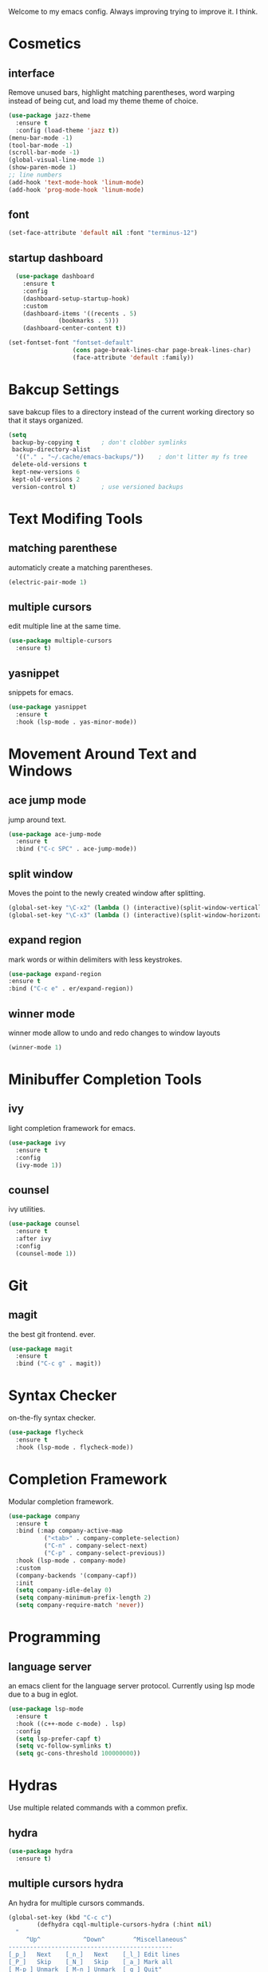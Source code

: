 Welcome to my emacs config. Always improving trying to improve it. I think.

* Cosmetics
** interface
  Remove unused bars, highlight matching parentheses, word warping instead of being cut, and load my theme theme of choice.

#+BEGIN_SRC emacs-lisp
(use-package jazz-theme
  :ensure t
  :config (load-theme 'jazz t))
(menu-bar-mode -1)
(tool-bar-mode -1)
(scroll-bar-mode -1)
(global-visual-line-mode 1)
(show-paren-mode 1)
;; line numbers
(add-hook 'text-mode-hook 'linum-mode)
(add-hook 'prog-mode-hook 'linum-mode)
#+END_SRC

** font
#+BEGIN_SRC emacs-lisp
(set-face-attribute 'default nil :font "terminus-12")
#+END_SRC
** startup dashboard
#+BEGIN_SRC emacs-lisp
  (use-package dashboard
    :ensure t
    :config
    (dashboard-setup-startup-hook)
    :custom
    (dashboard-items '((recents . 5)
		      (bookmarks . 5)))
    (dashboard-center-content t))

(set-fontset-font "fontset-default"
                  (cons page-break-lines-char page-break-lines-char)
                  (face-attribute 'default :family))
#+END_SRC
* Bakcup Settings
  save bakcup files to a directory instead of the current working directory so that it stays organized.

#+BEGIN_SRC emacs-lisp
(setq
 backup-by-copying t      ; don't clobber symlinks
 backup-directory-alist
  '(("." . "~/.cache/emacs-backups/"))    ; don't litter my fs tree
 delete-old-versions t
 kept-new-versions 6
 kept-old-versions 2
 version-control t)       ; use versioned backups
#+END_SRC

* Text Modifing Tools
** matching parenthese
   automaticly create a matching parentheses.
#+BEGIN_SRC emacs-lisp
(electric-pair-mode 1)
#+END_SRC
** multiple cursors
   edit multiple line at the same time.
#+BEGIN_SRC emacs-lisp
(use-package multiple-cursors
  :ensure t)
#+END_SRC
** yasnippet
   snippets for emacs.
#+BEGIN_SRC emacs-lisp
(use-package yasnippet
  :ensure t
  :hook (lsp-mode . yas-minor-mode))
#+END_SRC
* Movement Around Text and Windows
** ace jump mode
   jump around text.

#+BEGIN_SRC emacs-lisp
(use-package ace-jump-mode
  :ensure t
  :bind ("C-c SPC" . ace-jump-mode))
#+END_SRC
** split window
Moves the point to the newly created window after splitting.

#+BEGIN_SRC emacs-lisp
(global-set-key "\C-x2" (lambda () (interactive)(split-window-vertically) (other-window 1)))
(global-set-key "\C-x3" (lambda () (interactive)(split-window-horizontally) (other-window 1)))
#+END_SRC
** expand region
   mark words or within delimiters with less keystrokes.
#+BEGIN_SRC emacs-lisp
(use-package expand-region
:ensure t
:bind ("C-c e" . er/expand-region))
#+END_SRC
** winner mode
   winner mode allow to undo and redo changes to window layouts
#+BEGIN_SRC emacs-lisp
(winner-mode 1)
#+END_SRC
* Minibuffer Completion Tools
** ivy
  light completion framework for emacs.
#+BEGIN_SRC emacs-lisp
(use-package ivy
  :ensure t
  :config
  (ivy-mode 1))
#+END_SRC

** counsel
   ivy utilities.
#+BEGIN_SRC emacs-lisp
(use-package counsel
  :ensure t
  :after ivy
  :config
  (counsel-mode 1))
#+END_SRC 
* Git
** magit
   the best git frontend. ever.
#+BEGIN_SRC emacs-lisp
(use-package magit
  :ensure t
  :bind ("C-c g" . magit))
#+END_SRC

* Syntax Checker
  on-the-fly syntax checker.
#+BEGIN_SRC emacs-lisp
(use-package flycheck
  :ensure t
  :hook (lsp-mode . flycheck-mode))
#+END_SRC
* Completion Framework
  Modular completion framework.
#+BEGIN_SRC emacs-lisp
(use-package company
  :ensure t
  :bind (:map company-active-map
	      ("<tab>" . company-complete-selection)
	      ("C-n" . company-select-next)
	      ("C-p" . company-select-previous))
  :hook (lsp-mode . company-mode)
  :custom
  (company-backends '(company-capf))
  :init
  (setq company-idle-delay 0)
  (setq company-minimum-prefix-length 2)
  (setq company-require-match 'never))
#+END_SRC
* Programming
** language server
   an emacs client for the language server protocol. Currently using lsp mode due to a bug in eglot.

#+BEGIN_SRC emacs-lisp
 (use-package lsp-mode
   :ensure t
   :hook ((c++-mode c-mode) . lsp)
   :config
   (setq lsp-prefer-capf t)
   (setq vc-follow-symlinks t)
   (setq gc-cons-threshold 100000000))
#+END_SRC
* Hydras
  Use multiple related commands with a common prefix.
** hydra
#+BEGIN_SRC emacs-lisp
(use-package hydra
  :ensure t)
#+END_SRC
** multiple cursors hydra
   An hydra for multiple cursors commands.

#+BEGIN_SRC emacs-lisp
(global-set-key (kbd "C-c c")
		(defhydra cqql-multiple-cursors-hydra (:hint nil)
  "
     ^Up^            ^Down^        ^Miscellaneous^
----------------------------------------------
[_p_]   Next    [_n_]   Next    [_l_] Edit lines
[_P_]   Skip    [_N_]   Skip    [_a_] Mark all
[_M-p_] Unmark  [_M-n_] Unmark  [_q_] Quit"
  ("l" mc/edit-lines :exit t)
  ("a" mc/mark-all-like-this :exit t)
  ("n" mc/mark-next-like-this)
  ("N" mc/skip-to-next-like-this)
  ("M-n" mc/unmark-next-like-this)
  ("p" mc/mark-previous-like-this)
  ("P" mc/skip-to-previous-like-this)
  ("M-p" mc/unmark-previous-like-this)
  ("q" nil)))
#+END_SRC
** dired hydra
   A dired hydra. Mainly for cases when I forget the keybinds.
#+BEGIN_SRC emacs-lisp
(defhydra hydra-dired (:hint nil :color red)
  "
_+_ mkdir          _v_iew           _m_ark             _(_ details        _i_nsert-subdir    wdired
_C_opy             _O_ view other   _U_nmark all       _)_ omit-mode      _$_ hide-subdir    C-x C-q : edit
_D_elete           _o_pen other     _u_nmark           _l_ redisplay      _w_ kill-subdir    C-c C-c : commit
_R_ename           _M_ chmod        _t_oggle           _g_ revert buf     _e_ ediff          C-c ESC : abort
_Y_ rel symlink    _G_ chgrp        _E_xtension mark   _s_ort             _=_ pdiff
_S_ymlink          ^ ^              _F_ind marked      _._ toggle hydra   \\ flyspell
_r_sync            ^ ^              ^ ^                ^ ^                _?_ summary
_z_ compress-file  _A_ find regexp
_Z_ compress       _Q_ repl regexp

T - tag prefix
"
  ("\\" dired-do-ispell)
  ("(" dired-hide-details-mode)
  (")" dired-omit-mode)
  ("+" dired-create-directory)
  ("=" diredp-ediff)         ;; smart diff
  ("?" dired-summary)
  ("$" diredp-hide-subdir-nomove)
  ("A" dired-do-find-regexp)
  ("C" dired-do-copy)        ;; Copy all marked files
  ("D" dired-do-delete)
  ("E" dired-mark-extension)
  ("e" dired-ediff-files)
  ("F" dired-do-find-marked-files)
  ("G" dired-do-chgrp)
  ("g" revert-buffer)        ;; read all directories again (refresh)
  ("i" dired-maybe-insert-subdir)
  ("l" dired-do-redisplay)   ;; relist the marked or singel directory
  ("M" dired-do-chmod)
  ("m" dired-mark)
  ("O" dired-display-file)
  ("o" dired-find-file-other-window)
  ("Q" dired-do-find-regexp-and-replace)
  ("R" dired-do-rename)
  ("r" dired-do-rsynch)
  ("S" dired-do-symlink)
  ("s" dired-sort-toggle-or-edit)
  ("t" dired-toggle-marks)
  ("U" dired-unmark-all-marks)
  ("u" dired-unmark)
  ("v" dired-view-file)      ;; q to exit, s to search, = gets line #
  ("w" dired-kill-subdir)
  ("Y" dired-do-relsymlink)
  ("z" diredp-compress-this-file)
  ("Z" dired-do-compress)
  ("q" nil)
  ("." nil :color blue))

(define-key dired-mode-map "." 'hydra-dired/body)
#+END_SRC
** window hydra
   This hydra allows for window editing. The winner commans allow to redo and undo changes to the window layout. the ivy commands serve as a way to save the current layout and comeback when needed.
#+BEGIN_SRC emacs-lisp
	  (global-set-key (kbd "C-c w")
			  (defhydra hydra-window (:hint nil)
			  "
  changes: _r_edo-all _u_ndo
  view: _p_ush _s_witch
  quit: _q_
    "
	("r" winner-redo)
	("u" winner-undo)

	("p" ivy-push-view :exit t)
	("s" ivy-switch-view :exit t)
	("q" nil)
	))
#+END_SRC
* Music
** mpd frontend
   simple fronted for mpd that uses mpc commands for easy manipulation.

#+BEGIN_SRC emacs-lisp
(use-package simple-mpc
  :ensure t
  :bind ("C-c m" . simple-mpc)
  :config
  (setenv "MPD_HOST" "127.0.0.1")
  (setenv "MPD_PORT" "6601"))
#+END_SRC
* Dired
** misc dired settings
hide dired details automaticly

#+BEGIN_SRC emacs-lisp
(add-hook 'dired-mode-hook 'dired-hide-details-mode)
#+END_SRC
* org
** org-mode
 Mainly org-mode variables for now.
#+BEGIN_SRC emacs-lisp
(setq org-src-tab-acts-natively t) ;; native indentation inside org-mode blocks
#+END_SRC
** org-capture
    Org-capture allows to add entries to a file from anywhere in emacs. Due to this it's very convinient to have it just in case I need to quickly write notes or schedule activities.
#+BEGIN_SRC emacs-lisp
  (use-package org-capture
    :config 
    (setq org-capture-templates 
	  '(("t" "tasks" entry (file+headline "~/org/life.org" "Todo") "* TODO %?\n  %i\n") ;; Creates a TODO headline in the entry "Todo". If there is a marked region, it will be copied over.

	    ("a" "activity")
	    ("as" "scheduled" entry (file+headline "~/org/life.org" "Scheduled") "* %?\n SCHEDULED: %^T \n") ;; Creates an headline under the entry "Scheduled" and it will ask for a date.
	    ("ad" "deadline" entry (file+headline "~/org/life.org" "Deadline") "* %?\n DEADLINE: %^T \n") ;; Creates an headline under the entry "Scheduled" and it will ask for a date.

	    ("i" "ideas and thoughts")
	    ("ij" " journal" entry (file+headline "~/org/ideas.org" "journal") "* %T %? \n")
	    ("ii" "idea" entry (file+headline "~/org/ideas.org" "idea") "* %? \n")

	    ("c" "contacts")
	    ("cf" "family contacts" entry (file+headline "~/org/contacts.org" "family") "* %^{} \n :properties: \n :telefone: %? \n :email: \n :end: \n")
	    ("cw" "work/school contacts" entry (file+headline "~/org/contacts.org" "work/school") "* %^{} \n :properties: \n :telefone: %? \n :email: \n :end:\n")

	    ("b" "book and manga")
	    ("bb" "book" entry (file+headline "~/org/book-list.org" "book") "* %? \n :properties: \n :author: \n :release_date: \n :page_count: \n :chapters_count: \n :end: \n")
	    ("bm" "manga" entry (file+headline "~/org/book-list.org" "manga") "* %? \n :properties: \n :author: \n :release_date: \n :page_count: \n :chapters_count: \n :end: \n")

	    ("c" "television, movies and anime")
	    ("cs" "television series" entry (file+headline "~/org/tv-list.org" "series") "* %? \n :PROPERTIES: \n :DIRECTOR: \n :RELEASE_DATE: \n :EPISODE_COUNT: \n :END: \n")
	    ("cs" "television series" entry (file+headline "~/org/tv-list.org" "anime") "* %? \n :PROPERTIES: \n :DIRECTOR: \n :RELEASE_DATE: \n :EPISODE_COUNT: \n :END: \n")
	    ("cm" "movie" entry (file+headline "~/org/tv-list.org" "movies") "* %? \n :PROPERTIES: \n :DIRECTOR: \n :RELEASE_DATE: \n :DURATION: \n :END: \n")
	    ))
    :bind ("C-c o c" . org-capture))
#+END_SRC
* rss
  Elfeed - a simple rss feed to keep track of youtube videos and news.
#+BEGIN_SRC emacs-lisp
  (use-package elfeed
    :ensure t
    :custom (elfeed-feeds '(
			    ("https://lukesmith.xyz/rss.xml"                                                luke text)
			    ("https://notrelated.xyz/rss"                                                   luke text podcast)
			    ("https://lukesmith.xyz/youtube.xml"                                            luke yt youtube)
			    ("https://suckless.org/atom.xml"                                                suckless)
			    ("https://voidlinux.org/atom.xml"                                               void linux)
			    ("https://guix.gnu.org/feeds/blog.atom"                                         guix linux)
			    ("https://www.youtube.com/feeds/videos.xml?channel_id=UCimiUgDLbi6P17BdaCZpVbg" youtube yt) ;; exurbia
			    ("https://www.youtube.com/feeds/videos.xml?channel_id=UC8Q7XEy86Q7T-3kNpNjYgwA" youtube yt) ;; Internet Historian Incognito
			    ("https://www.youtube.com/feeds/videos.xml?channel_id=UCR1D15p_vdP3HkrH8wgjQRw" youtube yt) ;; Internet Historian
			    ("https://www.youtube.com/feeds/videos.xml?channel_id=UCRcgy6GzDeccI7dkbbBna3Q" youtube yt) ;; Lemmino
			    ("https://www.youtube.com/feeds/videos.xml?channel_id=UCsXVk37bltHxD1rDPwtNM8Q" youtube yt) ;; Kurzgesast
			    ("https://www.youtube.com/feeds/videos.xml?channel_id=UCeeFfhMcJa1kjtfZAGskOCA" youtube yt) ;; Techlinked
			    ;;				 ("https://www.youtube.com/feeds/videos.xml?channel_id=") ;; template

			    ))
    (elfeed-db-directory "~/.cache/elfeed")
    (elfeed-search-filter "@6-months-ago")
    :bind ("C-c r" . elfeed)
    :hook (elfeed-search-mode . elfeed-update)
    :config

    ;; play highlighted link in mpv
    (defun ga/play-with-mpv (start end)
      "Play the link in the region with mpv"
      (interactive "r")
      (shell-command (concat "mpv " "'" (buffer-substring start end)"'" "\&")))

    (define-key elfeed-show-mode-map (kbd "C-c o") 'ga/play-with-mpv))
#+END_SRC

* pdf
  
#+BEGIN_SRC emacs-lisp
    (use-package pdf-tools
      :ensure t
      :config (pdf-tools-install))
#+END_SRC
* irc
#+BEGIN_SRC emacs-lisp
  (use-package erc
    :ensure t
    :custom
    (erc-nick "blisszs"))
#+END_SRC
